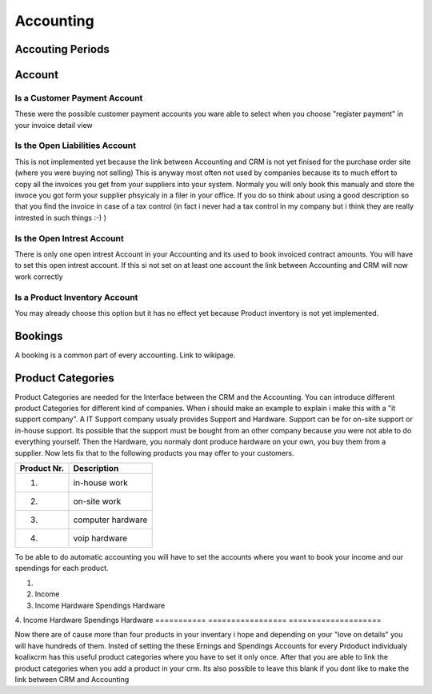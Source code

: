 .. highlight:: rst

Accounting
============

Accouting Periods
-------------------------



Account
-------

Is a Customer Payment Account
^^^^^^^^^^^^^^^^^^^^^^^^^^^^^
These were the possible customer payment accounts you ware able to select when you choose "register payment" in your invoice detail view

Is the Open Liabilities Account
^^^^^^^^^^^^^^^^^^^^^^^^^^^^^^^

This is not implemented yet because the link between Accounting and CRM is not yet finised for the purchase order site (where you were buying not selling)
This is anyway most often not used by companies because its to much effort to copy all the invoices you get from your suppliers into your system. Normaly you will only book this manualy and
store the invoce you got form your supplier phsyicaly in a filer in your office. If you do so think about using a good description so that you find the invoice in case of a tax control (in fact 
i never had a tax control in my company but i think they are really intrested in such things :-) )

Is the Open Intrest Account
^^^^^^^^^^^^^^^^^^^^^^^^^^^

There is only one open intrest Account in your Accounting and its used to book invoiced contract amounts. You will have to set this open intrest account. If this si not set on at least one account
the link between Accounting and CRM will now work correctly

Is a Product Inventory Account
^^^^^^^^^^^^^^^^^^^^^^^^^^^^^^

You may already choose this option but it has no effect yet because Product inventory is not yet implemented.


Bookings
--------

A booking is a common part of every accounting. Link to wikipage.

Product Categories
------------------

Product Categories are needed for the Interface between the CRM and the Accounting. You can introduce different product Categories for different kind of companies. When i should make an example to 
explain i make this with a "it support company". A IT Support company usualy provides Support and Hardware. Support can be for on-site support or in-house support. Its possible that the 
support must be bought from an other company because you were not able to do everything yourself. Then the Hardware, you normaly dont produce hardware on your own, you buy them from a supplier.
Now lets fix that to the following products you may offer to your customers.

===========  ====================
Product Nr.   Description
===========  ====================
1.            in-house work 
2.            on-site work
3.            computer hardware
4.            voip hardware
===========  ====================

To be able to do automatic accounting you will have to set the accounts where you want to book your income and our spendings for each product.

===========  =================  ===================
Product Nr.   Earnings Acc.      Spendings Acc.
===========  =================  ====================
1.            
2.            Income 
3.            Income Hardware    Spendings Hardware
4.            Income Hardware    Spendings Hardware
===========  =================  ====================

Now there are of cause more than four products in your inventary i hope and depending on your "love on details" you will have hundreds of them. Insted of setting the these
Ernings and Spendings Accounts for every Prdoduct individualy koalixcrm has this useful product categories where you have to set it only once. After that you are able to 
link the product categories when you add a product in your crm. Its also possible to leave this blank if you dont like to make the link between CRM and Accounting